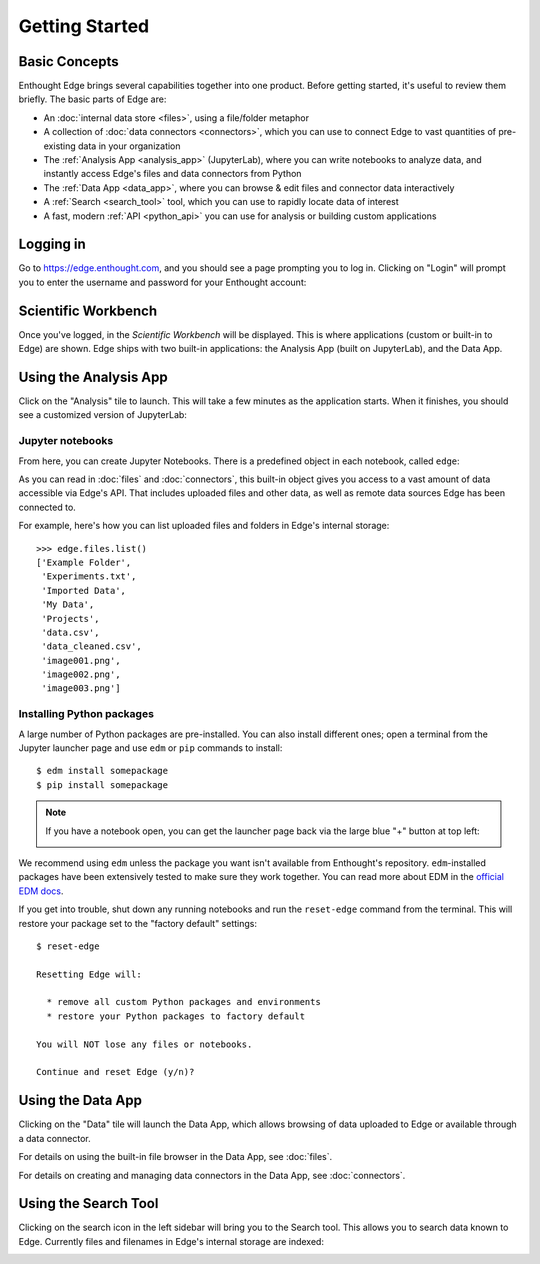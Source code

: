 Getting Started
===============

Basic Concepts
--------------

Enthought Edge brings several capabilities together into one product.  Before
getting started, it's useful to review them briefly.  The basic parts of Edge
are:

* An :doc:`internal data store <files>`, using a file/folder metaphor
* A collection of :doc:`data connectors <connectors>`, which you can use to connect Edge to vast
  quantities of pre-existing data in your organization
* The :ref:`Analysis App <analysis_app>` (JupyterLab), where you can write notebooks to analyze data,
  and instantly access Edge's files and data connectors from Python
* The :ref:`Data App <data_app>`, where you can browse & edit files and connector data interactively
* A :ref:`Search <search_tool>` tool, which you can use to rapidly locate data of interest
* A fast, modern :ref:`API <python_api>` you can use for analysis or building
  custom applications

Logging in
----------

Go to https://edge.enthought.com, and you should see a page prompting you to
log in.  Clicking on "Login" will prompt you to enter the username and password
for your Enthought account:

.. image:: static/edge_login.png


Scientific Workbench
--------------------

Once you've logged, in the *Scientific Workbench* will be displayed.  This
is where applications (custom or built-in to Edge) are shown.  Edge ships with
two built-in applications: the Analysis App (built on JupyterLab), and the
Data App.

.. image:: static/edge_home.png

.. _analysis_app:

Using the Analysis App
----------------------

Click on the "Analysis" tile to launch.  This will take a few minutes as the
application starts.  When it finishes, you should see a customized version of
JupyterLab:

.. image:: static/edge_analysis.png

Jupyter notebooks
~~~~~~~~~~~~~~~~~

From here, you can create Jupyter Notebooks.  There is a predefined object
in each notebook, called ``edge``:

.. image:: static/edge_notebook.png

As you can read in :doc:`files` and :doc:`connectors`, this built-in object
gives you access to a vast amount of data accessible via Edge's API.  That
includes uploaded files and other data, as well as remote data sources Edge
has been connected to.

For example, here's how you can list uploaded files and folders in Edge's
internal storage::

    >>> edge.files.list()
    ['Example Folder',
     'Experiments.txt',
     'Imported Data',
     'My Data',
     'Projects',
     'data.csv',
     'data_cleaned.csv',
     'image001.png',
     'image002.png',
     'image003.png']

Installing Python packages
~~~~~~~~~~~~~~~~~~~~~~~~~~

A large number of Python packages are pre-installed.  You can also install
different ones; open a terminal from the Jupyter launcher page and use
``edm`` or ``pip`` commands to install::

    $ edm install somepackage
    $ pip install somepackage

.. note::

    If you have a notebook open, you can get the launcher page back via the
    large blue "+" button at top left:

    .. image:: static/edge_analysis_launcher.png
      :scale: 50%

We recommend using ``edm`` unless the package you want isn't available from
Enthought's repository.  ``edm``-installed packages have been extensively
tested to make sure they work together.  You can read more about EDM
in the `official EDM docs <https://docs.enthought.com/edm/>`_.

If you get into trouble, shut down any running notebooks and run the
``reset-edge`` command from the terminal.  This will restore your package set to
the "factory default" settings::

    $ reset-edge

    Resetting Edge will:

      * remove all custom Python packages and environments
      * restore your Python packages to factory default

    You will NOT lose any files or notebooks.

    Continue and reset Edge (y/n)?

.. _data_app:

Using the Data App
------------------

Clicking on the "Data" tile will launch the Data App, which allows browsing
of data uploaded to Edge or available through a data connector.

.. image:: static/edge_data_app.png

For details on using the built-in file browser in the Data App, see
:doc:`files`.

For details on creating and managing data connectors in the Data App,
see :doc:`connectors`.

.. _search_tool:

Using the Search Tool
---------------------

Clicking on the search icon in the left sidebar will bring you to the Search
tool.  This allows you to search data known to Edge.  Currently files and
filenames in Edge's internal storage are indexed:

.. image:: static/edge_search.png

